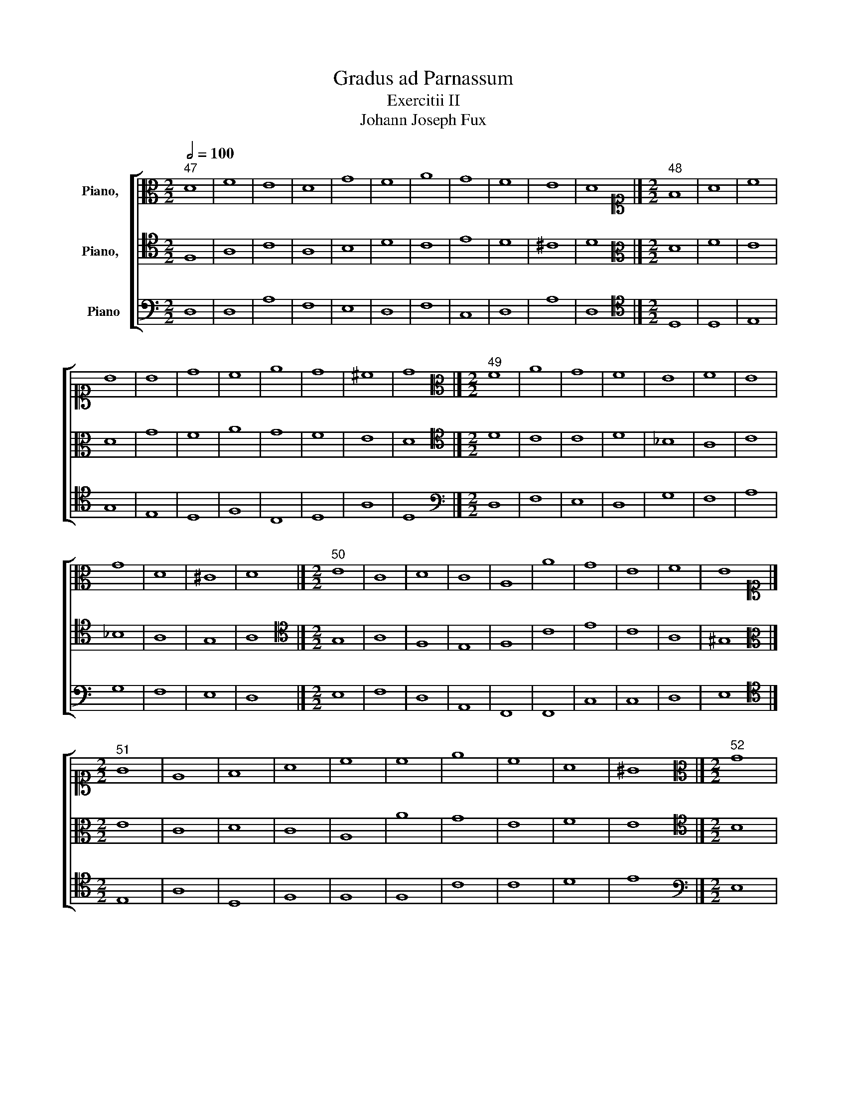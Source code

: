X:1
T:Gradus ad Parnassum
T:Exercitii II
T:Johann Joseph Fux
%%score [ 1 2 3 ]
L:1/8
Q:1/2=100
M:2/2
K:C
V:1 alto nm="Piano,  "
V:2 tenor nm="Piano,  "
V:3 bass nm="Piano"
V:1
"^47" D8 | F8 | E8 | D8 | G8 | F8 | A8 | G8 | F8 | E8 | D8 |][M:2/2][K:alto1]"^48" F8 | A8 | c8 | %14
 B8 | B8 | d8 | c8 | e8 | d8 | ^c8 | d8 |][M:2/2][K:alto]"^49" F8 | A8 | G8 | F8 | E8 | F8 | E8 | %29
 G8 | D8 | ^C8 | D8 |][M:2/2]"^50" E8 | C8 | D8 | C8 | A,8 | A8 | G8 | E8 | F8 | E8 |] %43
[M:2/2][K:alto1]"^51" G8 | E8 | F8 | A8 | c8 | c8 | e8 | c8 | A8 | ^G8 |][M:2/2][K:alto]"^52" G8 | %54
 E8 | F8 | E8 | E8 | E8 | G8 | G8 | D8 | E8 |][M:2/2][K:alto1]"^53" F8 | G8 | A8 | F8 | D8 | E8 | %69
 F8 | c8 | A8 | F8 | G8 | F8 |][M:2/2][K:treble]"^54" A8 | c8 | c8 | d8 | d8 | _B8 | A8 | G8 | F8 | %84
 f8 | e8 | f8 |][M:2/2][K:alto1]"^55" A8 | _B8 | c8 | A8 | _B8 | c8 | A8 | G8 | c8 | A8 | _B8 | %98
 A8 |][M:2/2][K:alto]"^56" G,8 | C8 | B,8 | G,8 | C8 | E8 | D8 | G8 | E8 | C8 | D8 | B,8 | A,8 | %112
 G,8 |][M:2/2][K:alto1]"^57" B8 | G8 | G8 | B8 | G8 | A8 | B8 | B8 | c8 | E8 | ^F8 | G8 | ^F8 | %126
 G8 |][M:2/2]"^58" A8 | c8 | B8 | d8 | c8 | e8 | f8 | e8 | d8 | c8 | B8 | A8 |][M:2/2]"^59" E8 | %140
 E8 | G8 | F8 | E8 | c8 | A8 | c8 | B8 | A8 | ^G8 | A8 |][M:2/2][K:alto]"^60" C8 | E8 | D8 | F8 | %155
 E8 | C8 | C8 | C8 | D8 | A,8 | ^G,8 | A,8 |][M:2/2]"^61" C8 | E8 | F8 | G8 | E8 | A8 | G8 | E8 | %171
 F8 | E8 | D8 | C8 |][M:2/2][K:alto1]"^62" E8 | G8 | A8 | B8 | c8 | c8 | e8 | c8 | A8 | c8 | B8 | %186
 c8 |][M:2/2][K:alto]"^63" D8 | F8 | E8 | D8 | G8 | F8 | A8 | G8 | F8 | E8 | D8 |] %198
[M:2/2][K:alto1]"^64" z4 F4 | A4 B4 | c4 A4 | B4 G4 | B4 c4 | d4 f4 | c4 d4 | e4 c4 | A4 d4- | %207
 d4 ^c4 | d8 |][M:2/2]"^65" A8 | A8 | c8 | B8 | B8 | d8 | c8 | e8 | A8 | G8 | ^F8 |] %220
[M:2/2]"^66" z4 G4 | A4 G4 | F4 G4 | A4 B4 | c4 d4 | c4 d4 | e4 d4 | c4 B4 | A4 B4 | ^G8 |] %230
[M:2/2][K:alto]"^67" E8 | E8 | F8 | E8 | F8 | E8 | G8 | G8 | A8 | ^G8 |][M:2/2]"^68" E8 | C8 | D8 | %243
 C8 | A,8 | A8 | G8 | E8 | F8 | E8 |][M:2/2][K:alto1]"^69" F8 | G8 | A8 | F8 | D8 | E8 | F8 | c8 | %258
 A8 | F8 | G8 | F8 |][M:2/2][K:treble]"^70" z4 f4 | e4 d4 | c4 _B4 | A4 c4 | _B4 A4 | G4 c4 | %268
 A4 a4 | g4 e4 | c4 A4 | d4 f4- | f4 e4 | f8 |][M:2/2][K:alto]"^71" C8 | C8 | C8 | D8 | F8 | G8 | %280
 A8 | G8 | C8 | D8 | E8 | F8 |][M:2/2][K:alto1]"^72" A2 D2 F2 G2 | A2 F2 A2 B2 | c2 B2 G2 A2 | %289
 B2 c2 d2 B2 | e2 d2 B2 ^c2 | d2 f2 e2 d2 | c2 A2 c2 d2 | e2 d2 c2 B2 | A2 D2 A2 B2 | %295
 ^c2 A2 B2 c2 | d8 |][M:2/2][K:alto]"^73" D2 E2 F2 G2 | A2 A,2 C2 D2 | E2 F2 G2 E2 | F2 A2 F2 E2 | %301
 D2 _B,2 D2 E2 | F2 A2 G2 F2 | E2 C2 E2 F2 | G2 E2 F2 G2 | A2 A,2 C2 D2 | E2 D2 B,2 ^C2 | D8 |] %308
[M:2/2][K:alto1]"^74" A8 | A8 | c8 | B8 | B8 | d8 | c8 | e8 | d8 | ^c8 | d8 |] %319
[M:2/2][K:alto]"^75" D8 | F8 | E8 | D8 | G8 | F8 | A8 | G8 | F8 | E8 | D8 |] %330
[M:2/2]"^76" D2 E2 F2 G2 | A2 G2 F2 A2 | G2 F2 E2 G2 | F2 A2 F2 E2 | D2 _B,2 D2 E2 | F2 A2 G2 F2 | %336
 E2 C2 E2 F2 | G2 F2 D2 E2 | F2 E2 C2 D2 | E2 D2 B,2 ^C2 | D8 |][M:2/2][K:alto1]"^77" z4 A4- | %342
 A4 d4- | d4 c4- | c4 B4- | B4 e4- | e4 d4- | d4 f4- | f4 e4- | e4 d4- | d4 ^c4 | d8 |] %352
[M:2/2]"^78" F8 | A8 | G8 | F8 | _B8 | A8 | c8 | _B8 | A8 | G8 | ^F8 |][M:2/2][K:alto]"^79" D8 | %364
 F8 | E8 | D8 | G8 | F8 | A8 | G8 | F8 | E8 | D8 |][M:2/2][K:alto1]"^80" z4 e4- | e4 c4- | c4 B4- | %377
 B4 A4- | A4 c4- | c4 d4- | d4 c4- | c4 A4- | A4 B4 | ^G8 |][M:2/2][K:alto]"^81" E8 | C8 | D8 | %387
 C8 | A,8 | A8 | G8 | E8 | F8 | E8 |][M:2/2][K:alto1]"^82" G8 | G8 | G8 | E8 | c8 | d8 | e8 | c8 | %402
 A8 | ^G8 |][M:2/2][K:alto]"^83" z4 F4- | F4 E4- | E4 D4- | D4 F4- | F4 G4- | G4 A4- | A4 F4- | %411
 F4 E4- | E4 D4- | D4 F4- | F4 E4 | F8 |][M:2/2][K:alto1]"^84" A8 | B8 | c8 | A8 | F8 | G8 | A8 | %423
 G8 | c8 | A8 | _B8 | A8 |][M:2/2]"^85" F8 | G8 | A8 | F8 | D8 | E8 | F8 | c8 | A8 | F8 | G8 | %439
 F8 |][M:2/2]"^86" z4 A4- | A2 F2 A2 B2 | c2 G2 c4- | c2 BA B4- | B2 G2 B2 ^c2 | d2 f2 e2 d2 | %446
 c2 F2 f4- | f2 ed e4- | e2 A2 d4- | d4 ^c4 | d8 |][M:2/2][K:alto]"^87" D8 | F8 | E8 | D8 | G8 | %456
 F8 | A8 | G8 | F8 | E8 | D8 |][M:2/2][K:alto1]"^88" A8 | A8 | c8 | B8 | B8 | d8 | c8 | c8 | A8 | %471
 G8 | ^F8 |][M:2/2]"^89" z4 e4- | e2 d2 c2 B2 | A4 G2 F2 | E4 A4- | A2 B2 c4- | c4 f4- | %479
 f2 ed e2 d2 | c2 G2 c4- | c4 B2 A2 | ^G8 |][M:2/2][K:alto]"^90" E8 | C8 | D8 | C8 | A,8 | A8 | %489
 G8 | E8 | F8 | E8 |][M:2/2][K:alto1]"^91" ^G8 | A8 | F8 | E8 | c8 | c8 | e8 | c8 | A8 | ^G8 |] %503
V:2
 F,8 | A,8 | C8 | A,8 | B,8 | D8 | C8 | E8 | D8 | ^C8 | D8 |][M:2/2][K:alto] D8 | F8 | E8 | D8 | %15
 G8 | F8 | A8 | G8 | F8 | E8 | D8 |][M:2/2][K:tenor] D8 | C8 | C8 | D8 | _B,8 | A,8 | C8 | _B,8 | %30
 A,8 | G,8 | A,8 |][M:2/2][K:tenor] G,8 | A,8 | F,8 | E,8 | F,8 | C8 | E8 | C8 | A,8 | ^G,8 |] %43
[M:2/2][K:alto] E8 | C8 | D8 | C8 | A,8 | A8 | G8 | E8 | F8 | E8 |][M:2/2][K:tenor] B,8 | C8 | %55
 A,8 | A,8 | C8 | C8 | B,8 | B,8 | A,8 | B,8 |][M:2/2][K:alto] C8 | C8 | C8 | D8 | _B,8 | _B,8 | %69
 A,8 | A8 | F8 | D8 | E8 | F8 |][M:2/2][K:alto1] F8 | G8 | A8 | F8 | D8 | E8 | F8 | c8 | A8 | F8 | %85
 G8 | F8 |][M:2/2][K:alto] F8 | D8 | C8 | C8 | F8 | G8 | C8 | E8 | E8 | F8 | E8 | F8 |] %99
[M:2/2][K:tenor] B,8 | G,8 | G,8 | B,8 | E8 | C8 | B,8 | G,8 | G,8 | A,8 | ^F,8 | G,8 | ^F,8 | %112
 G,8 |][M:2/2][K:alto] G,8 | C8 | B,8 | G,8 | C8 | E8 | D8 | G8 | E8 | C8 | D8 | B,8 | A,8 | G,8 |] %127
[M:2/2][K:alto] C8 | E8 | G8 | F8 | E8 | G8 | A8 | G8 | F8 | A8 | ^G8 | A8 |][M:2/2] A,8 | C8 | %141
 B,8 | D8 | C8 | E8 | F8 | E8 | D8 | C8 | B,8 | A,8 |][M:2/2][K:tenor] A,8 | A,8 | B,8 | B,8 | C8 | %156
 G,8 | A,8 | G,8 | F,8 | E,8 | D,8 | E,8 |][M:2/2] G,8 | C8 | A,8 | G,8 | C8 | C8 | E8 | C8 | B,8 | %172
 C8 | B,8 | C8 |][M:2/2][K:alto] C8 | E8 | F8 | G8 | E8 | A8 | G8 | E8 | F8 | E8 | D8 | C8 |] %187
[M:2/2][K:tenor] z4 F,4 | A,4 B,4 | C4 A,4 | B,4 A,4 | G,4 B,4 | D4 B,4 | A,4 C4 | E4 C4 | %195
 A,4 D4- | D4 ^C4 | D8 |][M:2/2][K:alto] D8 | F8 | E8 | D8 | G8 | F8 | A8 | G8 | F8 | E8 | D8 |] %209
[M:2/2][K:alto1] D8 | F8 | E8 | D8 | G8 | F8 | A8 | G8 | F8 | E8 | D8 |][M:2/2][K:alto1] E8 | C8 | %222
 D8 | C8 | A,8 | A8 | G8 | E8 | F8 | E8 |][M:2/2][K:tenor] z4 B,4 | C4 B,4 | A,4 F,4 | G,4 E,4 | %234
 A,4 B,4 | C4 A,4 | B,4 D4 | E4 D4 | C4 A,4 | B,8 |][M:2/2] E,8 | A,8 | F,8 | A,8 | F,8 | F8 | E8 | %247
 C8 | A,8 | ^G,8 |][M:2/2][K:alto] z4 F4 | E4 D4 | C4 A,4 | D4 A,4 | _B,4 A,4 | G,4 C4 | A,4 A4 | %257
 G4 E4 | C4 A,4 | D4 F4- | F4 E4 | F8 |][M:2/2][K:alto1] F8 | G8 | A8 | F8 | D8 | E8 | F8 | c8 | %270
 A8 | F8 | G8 | F8 |][M:2/2][K:tenor] F,8 | G,8 | A,8 | F,8 | D,8 | E,8 | F,8 | C8 | A,8 | F,8 | %284
 G,8 | F,8 |][M:2/2][K:alto] D8 | F8 | E8 | D8 | G8 | F8 | A8 | G8 | F8 | E8 | D8 |] %297
[M:2/2][K:tenor] A,8 | A,8 | ^C8 | D8 | _B,8 | A,8 | C8 | _B,8 | A,8 | G,8 | ^F,8 |] %308
[M:2/2][K:alto] D8 | F8 | E8 | D8 | G8 | F8 | A8 | G8 | F8 | E8 | D8 |] %319
[M:2/2][K:tenor] F,2 D,2 F,2 G,2 | A,2 F,2 A,2 B,2 | C2 E,2 G,2 A,2 | B,2 D2 B,2 A,2 | %323
 G,2 A,2 B,2 ^C2 | D2 E2 F2 D2 | C2 A,2 C2 D2 | E2 D2 C2 B,2 | A,2 D2 A,2 B,2 | ^C2 A,2 B,2 C2 | %329
 D8 |][M:2/2] A,4 D4 | C4 A,4 | B,4 ^C4 | D4 A,4 | _B,4 G,4 | A,4 B,4 | C4 A,4 | E4 B,4 | D4 A,4 | %339
 G,8 | A,8 |][M:2/2][K:alto] D8 | F8 | E8 | D8 | G8 | F8 | A8 | G8 | F8 | E8 | D8 |] %352
[M:2/2] z4 A,4- | A,4 D4- | D4 C4- | C4 _B,4- | B,4 D4- | D4 C4- | C4 F4- | F4 E4- | E4 D4- | %361
 D4 ^C4 | D8 |][M:2/2][K:tenor] D,8 | D8 | G,8 | G,8 | B,8 | A,8 | F,8 | C8 | A,8 | G,8 | ^F,8 |] %374
[M:2/2][K:alto] E8 | C8 | D8 | C8 | A,8 | A8 | G8 | E8 | F8 | E8 |][M:2/2][K:tenor] z4 E4- | %385
 E4 C4- | C4 B,4- | B,4 A,4- | A,4 D4- | D4 C4- | C4 B,4- | B,4 A,4- | A,4 B,4 | ^G,8 |] %394
[M:2/2][K:alto] E8 | C8 | D8 | C8 | A,8 | A8 | G8 | E8 | F8 | E8 |][M:2/2][K:tenor] F,8 | G,8 | %406
 A,8 | F,8 | D,8 | E,8 | F,8 | C8 | A,8 | F,8 | G,8 | F,8 |][M:2/2][K:alto] z4 F4- | F4 E4- | %418
 E4 C4- | C4 A,4- | A,4 D4- | D4 C4- | C4 F4- | F4 E4- | E4 C4- | C4 F4- | F4 E4 | F8 |] %428
[M:2/2][K:alto] F,8 | C8 | F8 | D8 | _B,8 | G,8 | D8 | E8 | F8 | D8 | _B,8 | A,8 |][M:2/2] D8 | %441
 F8 | E8 | D8 | G8 | F8 | A8 | G8 | F8 | E8 | D8 |][M:2/2][K:tenor] z4 A,4- | A,2 F,G, A,2 B,2 | %453
 C2 G,2 C4- | C4 B,4- | B,2 G,A, B,2 ^C2 | D2 A,2 D4- | D2 C2 F4- | F2 ED E4- | E2 A,2 D4- | %460
 D4 ^C4 | D8 |][M:2/2][K:alto] D8 | F8 | E8 | D8 | G8 | F8 | A8 | G8 | F8 | E8 | D8 |][M:2/2] E8 | %474
 C8 | D8 | C8 | A,8 | A8 | G8 | E8 | F8 | E8 |][M:2/2][K:tenor] z4 ^G,4 | A,6 G,2 | %485
 F,2 D,E, F,2 G,2 | A,2 F,G, A,2 B,2 | C6 B,2 | A,2 B,2 C2 D2 | E4 E,2 F,2 | G,4 C4- | C4 B,2 A,2 | %492
 ^G,8 |][M:2/2][K:alto] E8 | C8 | D8 | C8 | A,8 | A8 | G8 | E8 | F8 | E8 |] %503
V:3
 D,8 | D,8 | A,8 | F,8 | E,8 | D,8 | F,8 | C,8 | D,8 | A,8 | D,8 |][M:2/2][K:tenor] D,8 | D,8 | %13
 E,8 | G,8 | E,8 | D,8 | F,8 | C,8 | D,8 | A,8 | D,8 |][M:2/2][K:bass] D,8 | F,8 | E,8 | D,8 | %26
 G,8 | F,8 | A,8 | G,8 | F,8 | E,8 | D,8 |][M:2/2] E,8 | F,8 | D,8 | A,,8 | F,,8 | F,,8 | C,8 | %40
 C,8 | D,8 | E,8 |][M:2/2][K:tenor] E,8 | A,8 | D,8 | F,8 | F,8 | F,8 | C8 | C8 | D8 | E8 |] %53
[M:2/2][K:bass] E,8 | C,8 | D,8 | C,8 | A,,8 | A,8 | G,8 | E,8 | F,8 | E,8 |][M:2/2] F,8 | E,8 | %65
 F,8 | D,8 | G,8 | G,8 | F,8 | A,,8 | D,8 | D,8 | C,8 | F,,8 |][M:2/2][K:tenor] F8 | E8 | F8 | D8 | %79
 _B,8 | G,8 | F,8 | E,8 | F,8 | D,8 | C,8 | F,8 |][M:2/2][K:tenor] F,8 | G,8 | A,8 | F,8 | D,8 | %92
 E,8 | F,8 | C8 | A,8 | F,8 | G,8 | F,8 |][M:2/2][K:bass] G,8 | E,8 | E,8 | E,8 | C,8 | C,8 | G,8 | %106
 E,8 | C,8 | A,,8 | B,,8 | G,,8 | D,8 | G,,8 |][M:2/2] G,8 | E,8 | E,8 | E,8 | E,8 | C,8 | G,8 | %120
 E,8 | C,8 | C,8 | B,,8 | G,,8 | D,8 | G,,8 |][M:2/2][K:tenor] A,8 | A,8 | E8 | D8 | A,8 | G,8 | %133
 F,8 | C8 | D8 | A,8 | E8 | A,8 |][M:2/2][K:bass] A,,8 | A,,8 | E,8 | D,8 | A,8 | A,8 | D,8 | C,8 | %147
 G,8 | A,8 | E,8 | A,,8 |][M:2/2] A,,8 | C,8 | B,,8 | D,8 | C,8 | E,8 | F,8 | E,8 | D,8 | C,8 | %161
 B,,8 | A,,8 |][M:2/2] C,8 | C,8 | D,8 | E,8 | C,8 | F,8 | E,8 | A,8 | D,8 | C,8 | G,8 | C,8 |] %175
[M:2/2][K:tenor] C8 | C8 | A,8 | G,8 | A,8 | F,8 | C8 | C8 | D8 | C8 | G,8 | C8 |] %187
[M:2/2][K:bass] D,8 | D,8 | C,8 | G,8 | E,8 | D,8 | F,8 | C,8 | D,8 | A,8 | D,8 |] %198
[M:2/2][K:tenor] D,8 | D,8 | C,8 | G,8 | E,8 | D,8 | F,8 | C8 | D8 | A,8 | D,8 |][M:2/2] z4 D4 | %210
 D,4 F,4 | A,4 E,4 | G,4 F,4 | E,4 G,4 | D,4 E,4 | F,4 A,4 | C4 C,4 | D,4 D4- | D4 ^C4 | D8 |] %220
[M:2/2] E,8 | F,8 | D,8 | F,8 | F,8 | F8 | C8 | C8 | D8 | E8 |][M:2/2][K:bass] E,8 | C,8 | D,8 | %233
 C,8 | A,,8 | A,8 | G,8 | E,8 | F,8 | E,8 |][M:2/2][K:bass] z4 E,4 | F,4 E,4 | D,4 E,4 | F,4 C,4 | %244
 D,4 E,4 | F,4 A,4 | C4 G,4 | A,4 E,4- | E,4 D,4 | E,8 |][M:2/2] F,8 | C,8 | F,8 | D,8 | _B,,8 | %255
 C,8 | D,8 | E,8 | F,8 | D,8 | C,8 | F,,8 |][M:2/2][K:tenor] F,8 | C,8 | F,8 | F,8 | G,8 | C8 | %268
 D8 | E8 | F8 | D8 | C8 | F,8 |][M:2/2][K:bass] z4 F,4 | E,4 C,4 | F,4 E,4 | D,4 C,4 | _B,,4 A,,4 | %279
 G,,4 C,4 | F,,4 F,4 | E,4 C,4 | F,4 E,4 | D,4 _B,,4 | G,,4 C,4 | F,,8 |][M:2/2][K:bass] D,8 | %287
 D,8 | C,8 | G,8 | E,8 | D,8 | F,8 | C,8 | D,8 | A,8 | D,8 |][M:2/2] D,8 | F,8 | E,8 | D,8 | G,8 | %302
 F,8 | A,8 | G,8 | F,8 | E,8 | D,8 |][M:2/2][K:tenor] z2 D,2 F,2 E,2 | D,2 E,2 F,2 G,2 | %310
 A,2 G,2 E,2 F,2 | G,2 D,2 G,2 F,2 | E,2 G,2 F,2 E,2 | D,2 D2 D,2 E,2 | F,2 G,2 A,2 B,2 | %315
 C2 E2 D2 C2 | D2 D,2 F,2 G,2 | A,2 G,2 A,2 A,,2 | D,8 |][M:2/2][K:bass] D,8 | D,8 | C,8 | G,8 | %323
 E,8 | D,8 | F,8 | C,8 | D,8 | A,8 | D,8 |][M:2/2] D,8 | F,8 | E,8 | D,8 | G,8 | F,8 | A,8 | G,8 | %338
 F,8 | E,8 | D,8 |][M:2/2][K:bass] D,8 | D,8 | G,8 | G,8 | E,8 | F,8 | F,8 | C,8 | D,8 | A,8 | %351
 D,8 |][M:2/2] D,8 | F,8 | E,8 | D,8 | G,8 | F,8 | A,8 | G,8 | F,8 | E,8 | D,8 |][M:2/2] z8 | %364
 z4 D,4- | D,4 C,4- | C,4 B,,4- | B,,4 E,4- | E,4 D,4- | D,4 F,4- | F,4 E,4- | E,4 D,4- | %372
 D,4 ^C,4 | D,8 |][M:2/2][K:tenor] E,8 | A,8 | G,8 | A,8 | F,8 | F,8 | E,8 | C,8 | D,8 | E,8 |] %384
[M:2/2][K:bass] E,8 | A,8 | G,8 | A,8 | F,8 | F,8 | E,8 | C,8 | D,8 | E,8 |] %394
[M:2/2][K:bass] z4 E,4- | E,4 C,4- | C,4 B,,4- | B,,4 A,,4- | A,,4 F,4- | F,4 D,4- | D,4 C,4- | %401
 C,4 E,4- | E,4 D,4 | E,8 |][M:2/2] F,8 | C,8 | F,8 | D,8 | _B,,8 | C,8 | D,8 | A,8 | F,8 | D,8 | %414
 C,8 | F,,8 |][M:2/2][K:tenor] F,8 | G,8 | A,8 | F,8 | D,8 | E,8 | F,8 | C8 | A,8 | F,8 | G,8 | %427
 F,8 |][M:2/2][K:bass] z4 F,4- | F,4 E,4- | E,4 D,4- | D,4 _B,,4- | B,,4 G,,4 | z4 C,4- | %434
 C,4 _B,,4- | B,,4 A,,4- | A,,4 D,4- | D,4 F,4- | F,4 E,4 | F,8 |][M:2/2][K:tenor] D,8 | D8 | C8 | %443
 G,8 | E,8 | D,8 | F,8 | C8 | D8 | A,8 | D,8 |][M:2/2][K:bass] D,8 | D,8 | C,8 | G,8 | E,8 | D,8 | %457
 F,8 | C,8 | D,8 | A,8 | D,8 |][M:2/2] z4 D,4 | D,2 E,2 F,2 G,2 | A,2 E,2 A,4- | A,4 G,2 F,2 | %466
 E,2 G,2 F,2 E,2 | D,2 E,2 F,4- | F,2 C,2 F,4- | F,4 E,4- | E,2 A,,2 D,4- | D,4 ^C,4 | D,8 |] %473
[M:2/2][K:tenor] E,8 | A,8 | F,8 | A,8 | F,8 | F,8 | C8 | C8 | D8 | E8 |][M:2/2][K:bass] E,8 | %484
 F,8 | D,8 | F,8 | F,8 | F,8 | C,8 | C,8 | D,8 | E,8 |][M:2/2] z4 E,4 | F,6 E,2 | D,2 E,2 F,2 G,2 | %496
 A,2 E,2 A,4- | A,2 G,2 F,4- | F,2 G,2 A,2 B,2 | C4 C,4- | C,2 D,2 E,4- | E,4 D,4 | E,8 |] %503

